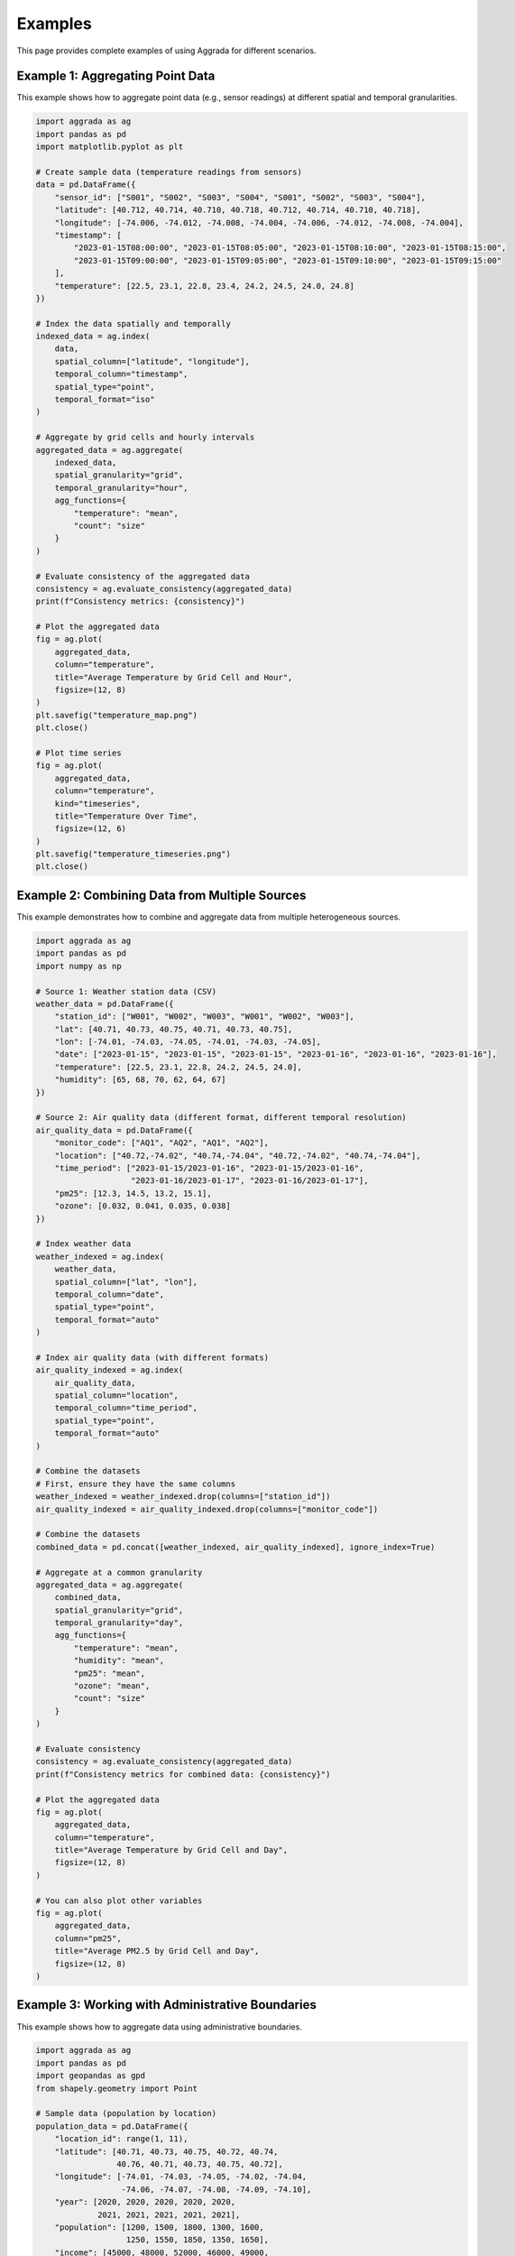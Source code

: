 Examples
========

This page provides complete examples of using Aggrada for different scenarios.

Example 1: Aggregating Point Data
---------------------------------

This example shows how to aggregate point data (e.g., sensor readings) at different spatial and temporal granularities.

.. code-block:: python

    import aggrada as ag
    import pandas as pd
    import matplotlib.pyplot as plt
    
    # Create sample data (temperature readings from sensors)
    data = pd.DataFrame({
        "sensor_id": ["S001", "S002", "S003", "S004", "S001", "S002", "S003", "S004"],
        "latitude": [40.712, 40.714, 40.710, 40.718, 40.712, 40.714, 40.710, 40.718],
        "longitude": [-74.006, -74.012, -74.008, -74.004, -74.006, -74.012, -74.008, -74.004],
        "timestamp": [
            "2023-01-15T08:00:00", "2023-01-15T08:05:00", "2023-01-15T08:10:00", "2023-01-15T08:15:00",
            "2023-01-15T09:00:00", "2023-01-15T09:05:00", "2023-01-15T09:10:00", "2023-01-15T09:15:00"
        ],
        "temperature": [22.5, 23.1, 22.8, 23.4, 24.2, 24.5, 24.0, 24.8]
    })
    
    # Index the data spatially and temporally
    indexed_data = ag.index(
        data,
        spatial_column=["latitude", "longitude"],
        temporal_column="timestamp",
        spatial_type="point",
        temporal_format="iso"
    )
    
    # Aggregate by grid cells and hourly intervals
    aggregated_data = ag.aggregate(
        indexed_data,
        spatial_granularity="grid",
        temporal_granularity="hour",
        agg_functions={
            "temperature": "mean",
            "count": "size"
        }
    )
    
    # Evaluate consistency of the aggregated data
    consistency = ag.evaluate_consistency(aggregated_data)
    print(f"Consistency metrics: {consistency}")
    
    # Plot the aggregated data
    fig = ag.plot(
        aggregated_data,
        column="temperature",
        title="Average Temperature by Grid Cell and Hour",
        figsize=(12, 8)
    )
    plt.savefig("temperature_map.png")
    plt.close()
    
    # Plot time series
    fig = ag.plot(
        aggregated_data,
        column="temperature",
        kind="timeseries",
        title="Temperature Over Time",
        figsize=(12, 6)
    )
    plt.savefig("temperature_timeseries.png")
    plt.close()

Example 2: Combining Data from Multiple Sources
----------------------------------------------

This example demonstrates how to combine and aggregate data from multiple heterogeneous sources.

.. code-block:: python

    import aggrada as ag
    import pandas as pd
    import numpy as np
    
    # Source 1: Weather station data (CSV)
    weather_data = pd.DataFrame({
        "station_id": ["W001", "W002", "W003", "W001", "W002", "W003"],
        "lat": [40.71, 40.73, 40.75, 40.71, 40.73, 40.75],
        "lon": [-74.01, -74.03, -74.05, -74.01, -74.03, -74.05],
        "date": ["2023-01-15", "2023-01-15", "2023-01-15", "2023-01-16", "2023-01-16", "2023-01-16"],
        "temperature": [22.5, 23.1, 22.8, 24.2, 24.5, 24.0],
        "humidity": [65, 68, 70, 62, 64, 67]
    })
    
    # Source 2: Air quality data (different format, different temporal resolution)
    air_quality_data = pd.DataFrame({
        "monitor_code": ["AQ1", "AQ2", "AQ1", "AQ2"],
        "location": ["40.72,-74.02", "40.74,-74.04", "40.72,-74.02", "40.74,-74.04"],
        "time_period": ["2023-01-15/2023-01-16", "2023-01-15/2023-01-16", 
                        "2023-01-16/2023-01-17", "2023-01-16/2023-01-17"],
        "pm25": [12.3, 14.5, 13.2, 15.1],
        "ozone": [0.032, 0.041, 0.035, 0.038]
    })
    
    # Index weather data
    weather_indexed = ag.index(
        weather_data,
        spatial_column=["lat", "lon"],
        temporal_column="date",
        spatial_type="point",
        temporal_format="auto"
    )
    
    # Index air quality data (with different formats)
    air_quality_indexed = ag.index(
        air_quality_data,
        spatial_column="location",
        temporal_column="time_period",
        spatial_type="point",
        temporal_format="auto"
    )
    
    # Combine the datasets
    # First, ensure they have the same columns
    weather_indexed = weather_indexed.drop(columns=["station_id"])
    air_quality_indexed = air_quality_indexed.drop(columns=["monitor_code"])
    
    # Combine the datasets
    combined_data = pd.concat([weather_indexed, air_quality_indexed], ignore_index=True)
    
    # Aggregate at a common granularity
    aggregated_data = ag.aggregate(
        combined_data,
        spatial_granularity="grid",
        temporal_granularity="day",
        agg_functions={
            "temperature": "mean",
            "humidity": "mean",
            "pm25": "mean",
            "ozone": "mean",
            "count": "size"
        }
    )
    
    # Evaluate consistency
    consistency = ag.evaluate_consistency(aggregated_data)
    print(f"Consistency metrics for combined data: {consistency}")
    
    # Plot the aggregated data
    fig = ag.plot(
        aggregated_data,
        column="temperature",
        title="Average Temperature by Grid Cell and Day",
        figsize=(12, 8)
    )
    
    # You can also plot other variables
    fig = ag.plot(
        aggregated_data,
        column="pm25",
        title="Average PM2.5 by Grid Cell and Day",
        figsize=(12, 8)
    )

Example 3: Working with Administrative Boundaries
------------------------------------------------

This example shows how to aggregate data using administrative boundaries.

.. code-block:: python

    import aggrada as ag
    import pandas as pd
    import geopandas as gpd
    from shapely.geometry import Point
    
    # Sample data (population by location)
    population_data = pd.DataFrame({
        "location_id": range(1, 11),
        "latitude": [40.71, 40.73, 40.75, 40.72, 40.74, 
                     40.76, 40.71, 40.73, 40.75, 40.72],
        "longitude": [-74.01, -74.03, -74.05, -74.02, -74.04, 
                      -74.06, -74.07, -74.08, -74.09, -74.10],
        "year": [2020, 2020, 2020, 2020, 2020, 
                 2021, 2021, 2021, 2021, 2021],
        "population": [1200, 1500, 1800, 1300, 1600, 
                       1250, 1550, 1850, 1350, 1650],
        "income": [45000, 48000, 52000, 46000, 49000, 
                   46000, 49000, 53000, 47000, 50000]
    })
    
    # Create a GeoDataFrame with point geometry
    geometry = [Point(xy) for xy in zip(population_data.longitude, population_data.latitude)]
    gdf = gpd.GeoDataFrame(population_data, geometry=geometry, crs="EPSG:4326")
    
    # Index the data temporally (it's already spatial)
    indexed_data = ag.index(
        gdf,
        spatial_column="geometry",  # Use existing geometry
        temporal_column="year",
        temporal_format="auto"
    )
    
    # Aggregate by administrative boundaries (simplified example)
    # In a real scenario, you would use actual administrative boundary shapefiles
    aggregated_data = ag.aggregate(
        indexed_data,
        spatial_granularity="municipality",  # This would use administrative boundaries
        temporal_granularity="year",
        agg_functions={
            "population": "sum",
            "income": "mean",
            "count": "size"
        }
    )
    
    # Evaluate consistency
    consistency = ag.evaluate_consistency(aggregated_data)
    print(f"Consistency metrics: {consistency}")
    
    # Plot the aggregated data
    fig = ag.plot(
        aggregated_data,
        column="population",
        title="Total Population by Municipality and Year",
        figsize=(12, 8)
    )
    
    # Plot income data
    fig = ag.plot(
        aggregated_data,
        column="income",
        title="Average Income by Municipality and Year",
        figsize=(12, 8)
    )
